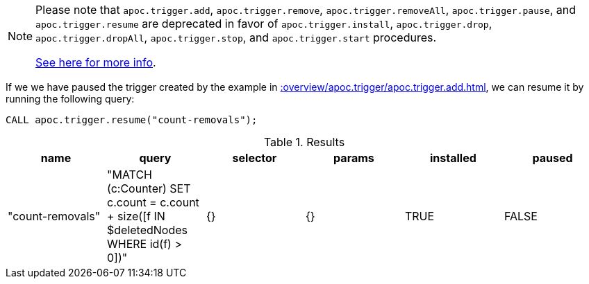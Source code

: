 [NOTE]
====
Please note that `apoc.trigger.add`, `apoc.trigger.remove`, `apoc.trigger.removeAll`, `apoc.trigger.pause`, and `apoc.trigger.resume` are deprecated in favor of `apoc.trigger.install`, `apoc.trigger.drop`, `apoc.trigger.dropAll`, `apoc.trigger.stop`, and `apoc.trigger.start` procedures.

xref::background-operations/triggers.adoc[See here for more info].

====

If we we have paused the trigger created by the example in xref::overview/apoc.trigger/apoc.trigger.add.adoc[], we can resume it by running the following query:

[source,cypher]
----
CALL apoc.trigger.resume("count-removals");
----

.Results
[opts="header"]
|===
| name             | query                                                                                     | selector | params | installed | paused
| "count-removals" | "MATCH (c:Counter)
SET c.count = c.count + size([f IN $deletedNodes WHERE id(f) > 0])" | {}       | {}     | TRUE      | FALSE

|===